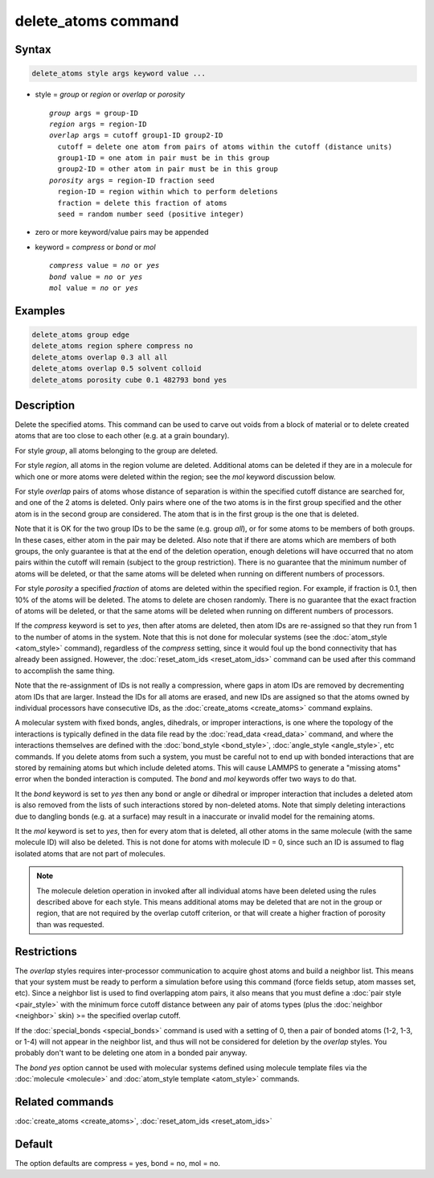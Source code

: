.. index:: delete_atoms

delete_atoms command
====================

Syntax
""""""

.. code-block:: LAMMPS

   delete_atoms style args keyword value ...

* style = *group* or *region* or *overlap* or *porosity*

  .. parsed-literal::

       *group* args = group-ID
       *region* args = region-ID
       *overlap* args = cutoff group1-ID group2-ID
         cutoff = delete one atom from pairs of atoms within the cutoff (distance units)
         group1-ID = one atom in pair must be in this group
         group2-ID = other atom in pair must be in this group
       *porosity* args = region-ID fraction seed
         region-ID = region within which to perform deletions
         fraction = delete this fraction of atoms
         seed = random number seed (positive integer)

* zero or more keyword/value pairs may be appended
* keyword = *compress* or *bond* or *mol*

  .. parsed-literal::

       *compress* value = *no* or *yes*
       *bond* value = *no* or *yes*
       *mol* value = *no* or *yes*

Examples
""""""""

.. code-block:: LAMMPS

   delete_atoms group edge
   delete_atoms region sphere compress no
   delete_atoms overlap 0.3 all all
   delete_atoms overlap 0.5 solvent colloid
   delete_atoms porosity cube 0.1 482793 bond yes

Description
"""""""""""

Delete the specified atoms.  This command can be used to carve out
voids from a block of material or to delete created atoms that are too
close to each other (e.g. at a grain boundary).

For style *group*, all atoms belonging to the group are deleted.

For style *region*, all atoms in the region volume are deleted.
Additional atoms can be deleted if they are in a molecule for which
one or more atoms were deleted within the region; see the *mol*
keyword discussion below.

For style *overlap* pairs of atoms whose distance of separation is
within the specified cutoff distance are searched for, and one of the
2 atoms is deleted.  Only pairs where one of the two atoms is in the
first group specified and the other atom is in the second group are
considered.  The atom that is in the first group is the one that is
deleted.

Note that it is OK for the two group IDs to be the same (e.g. group
*all*\ ), or for some atoms to be members of both groups.  In these
cases, either atom in the pair may be deleted.  Also note that if
there are atoms which are members of both groups, the only guarantee
is that at the end of the deletion operation, enough deletions will
have occurred that no atom pairs within the cutoff will remain
(subject to the group restriction).  There is no guarantee that the
minimum number of atoms will be deleted, or that the same atoms will
be deleted when running on different numbers of processors.

For style *porosity* a specified *fraction* of atoms are deleted
within the specified region.  For example, if fraction is 0.1, then
10% of the atoms will be deleted.  The atoms to delete are chosen
randomly.  There is no guarantee that the exact fraction of atoms will
be deleted, or that the same atoms will be deleted when running on
different numbers of processors.

If the *compress* keyword is set to *yes*, then after atoms are
deleted, then atom IDs are re-assigned so that they run from 1 to the
number of atoms in the system.  Note that this is not done for
molecular systems (see the :doc:`atom_style <atom_style>` command),
regardless of the *compress* setting, since it would foul up the bond
connectivity that has already been assigned.  However, the
:doc:`reset_atom_ids <reset_atom_ids>` command can be used after this command to
accomplish the same thing.

Note that the re-assignment of IDs is not really a compression, where
gaps in atom IDs are removed by decrementing atom IDs that are larger.
Instead the IDs for all atoms are erased, and new IDs are assigned so
that the atoms owned by individual processors have consecutive IDs, as
the :doc:`create_atoms <create_atoms>` command explains.

A molecular system with fixed bonds, angles, dihedrals, or improper
interactions, is one where the topology of the interactions is
typically defined in the data file read by the
:doc:`read_data <read_data>` command, and where the interactions
themselves are defined with the :doc:`bond_style <bond_style>`,
:doc:`angle_style <angle_style>`, etc commands.  If you delete atoms
from such a system, you must be careful not to end up with bonded
interactions that are stored by remaining atoms but which include
deleted atoms.  This will cause LAMMPS to generate a "missing atoms"
error when the bonded interaction is computed.  The *bond* and *mol*
keywords offer two ways to do that.

It the *bond* keyword is set to *yes* then any bond or angle or
dihedral or improper interaction that includes a deleted atom is also
removed from the lists of such interactions stored by non-deleted
atoms.  Note that simply deleting interactions due to dangling bonds
(e.g. at a surface) may result in a inaccurate or invalid model for
the remaining atoms.

It the *mol* keyword is set to *yes*, then for every atom that is
deleted, all other atoms in the same molecule (with the same molecule
ID) will also be deleted.  This is not done for atoms with molecule ID
= 0, since such an ID is assumed to flag isolated atoms that are not
part of molecules.

.. note::

   The molecule deletion operation in invoked after all individual
   atoms have been deleted using the rules described above for each
   style.  This means additional atoms may be deleted that are not in the
   group or region, that are not required by the overlap cutoff
   criterion, or that will create a higher fraction of porosity than was
   requested.

Restrictions
""""""""""""

The *overlap* styles requires inter-processor communication to acquire
ghost atoms and build a neighbor list.  This means that your system
must be ready to perform a simulation before using this command (force
fields setup, atom masses set, etc).  Since a neighbor list is used to
find overlapping atom pairs, it also means that you must define a
:doc:`pair style <pair_style>` with the minimum force cutoff distance
between any pair of atoms types (plus the :doc:`neighbor <neighbor>`
skin) >= the specified overlap cutoff.

If the :doc:`special_bonds <special_bonds>` command is used with a
setting of 0, then a pair of bonded atoms (1-2, 1-3, or 1-4) will not
appear in the neighbor list, and thus will not be considered for
deletion by the *overlap* styles.  You probably don't want to be
deleting one atom in a bonded pair anyway.

The *bond yes* option cannot be used with molecular systems defined
using molecule template files via the :doc:`molecule <molecule>` and
:doc:`atom_style template <atom_style>` commands.

Related commands
""""""""""""""""

:doc:`create_atoms <create_atoms>`, :doc:`reset_atom_ids <reset_atom_ids>`

Default
"""""""

The option defaults are compress = yes, bond = no, mol = no.
